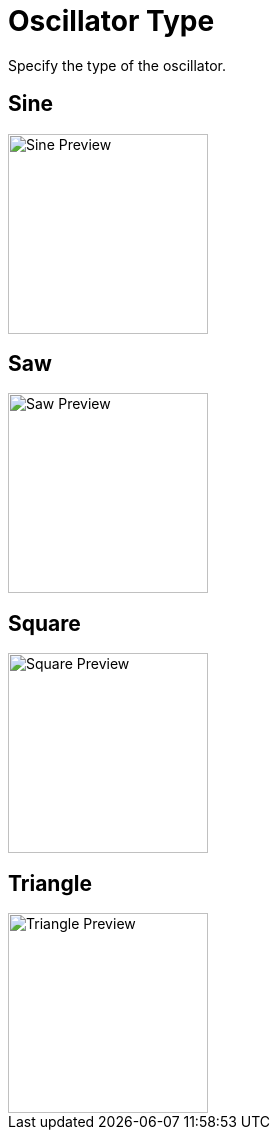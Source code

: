 = Oscillator Type
ifndef::imagesdir[:imagesdir: ../../../]

Specify the type of the oscillator.

== Sine

image::nodes/standard/oscillator/images/sine.png[Sine Preview,200]

== Saw

image::nodes/standard/oscillator/images/saw.png[Saw Preview,200]

== Square

image::nodes/standard/oscillator/images/square.png[Square Preview, 200]

== Triangle

image::nodes/standard/oscillator/images/triangle.png[Triangle Preview, 200]

